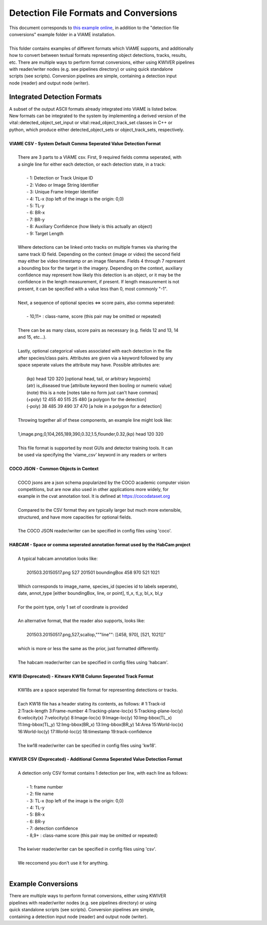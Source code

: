 
======================================
Detection File Formats and Conversions
======================================

| This document corresponds to `this example online`_, in addition to the "detection file
| conversions" example folder in a VIAME installation.
|
| This folder contains examples of different formats which VIAME supports, and additionally
| how to convert between textual formats representing object detections, tracks, results,
| etc. There are multiple ways to perform format conversions, either using KWIVER pipelines
| with reader/writer nodes (e.g. see pipelines directory) or using quick standalone 
| scripts (see scripts). Conversion pipelines are simple, containing a detection input
| node (reader) and output node (writer).

.. _this example online: https://github.com/VIAME/VIAME/tree/master/examples/detection_file_conversions

****************************
Integrated Detection Formats
****************************

| A subset of the output ASCII formats already integrated into VIAME is listed below.
| New formats can be integrated to the system by implementing a derived version of the
| vital::detected_object_set_input or vital::read_object_track_set classes in C++ or
| python, which produce either detected_object_sets or object_track_sets, respectively.
|
| **VIAME CSV - System Default Comma Seperated Value Detection Format**
|
|  There are 3 parts to a VIAME csv. First, 9 required fields comma seperated, with
|  a single line for either each detection, or each detection state, in a track:
|
|   - 1: Detection or Track Unique ID
|   - 2: Video or Image String Identifier
|   - 3: Unique Frame Integer Identifier
|   - 4: TL-x (top left of the image is the origin: 0,0)
|   - 5: TL-y
|   - 6: BR-x
|   - 7: BR-y
|   - 8: Auxiliary Confidence (how likely is this actually an object)
|   - 9: Target Length
|
|  Where detections can be linked onto tracks on multiple frames via sharing the
|  same track ID field. Depending on the context (image or video) the second field
|  may either be video timestamp or an image filename. Fields 4 through 7 represent
|  a bounding box for the target in the imagery. Depending on the context, auxiliary
|  confidence may represent how likely this detection is an object, or it may be the
|  confidence in the length measurement, if present. If length measurement is not
|  present, it can be specified with a value less than 0, most commonly "-1".
|
|  Next, a sequence of optional species <=> score pairs, also comma seperated:
|
|   - 10,11+  : class-name, score (this pair may be omitted or repeated)
|
|  There can be as many class, score pairs as necessary (e.g. fields 12 and 13, 14
|  and 15, etc...).
|
|  Lastly, optional categorical values associated with each detection in the file
|  after species/class pairs. Attributes are given via a keyword followed by any
|  space seperate values the attribute may have. Possible attributes are:
|
|    (kp) head 120 320            [optional head, tail, or arbitrary keypoints]
|    (atr) is_diseased true       [attribute keyword then booling or numeric value]
|    (note) this is a note        [notes take no form just can't have commas]
|    (+poly) 12 455 40 515 25 480 [a polygon for the detection]
|    (-poly) 38 485 39 490 37 470 [a hole in a polygon for a detection]
|
|  Throwing together all of these components, an example line might look like:
|
|  1,image.png,0,104,265,189,390,0.32,1.5,flounder,0.32,(kp) head 120 320
|
|  This file format is supported by most GUIs and detector training tools. It can
|  be used via specifying the 'viame_csv' keyword in any readers or writers
|
| **COCO JSON - Common Objects in Context**
|
|  COCO jsons are a json schema popularized by the COCO academic computer vision
|  competitions, but are now also used in other applications more widely, for
|  example in the cvat annotation tool. It is defined at https://cocodataset.org
|
|  Compared to the CSV format they are typically larger but much more extensible,
|  structured, and have more capacities for optional fields.
|
|  The COCO JSON reader/writer can be specified in config files using 'coco'.
|
| **HABCAM - Space or comma seperated annotation format used by the HabCam project**
|
|  A typical habcam annotation looks like:
|
|    201503.20150517.png 527 201501 boundingBox 458 970 521 1021
|
|  Which corresponds to image_name, species_id (species id to labels seperate),
|  date, annot_type [either boundingBox, line, or point], tl_x, tl_y, bl_x, bl_y
|
|  For the point type, only 1 set of coordinate is provided
|
|  An alternative format, that the reader also supports, looks like:
|
|    201503.20150517.png,527,scallop,"""line"": [[458, 970], [521, 1021]]"
|
|  which is more or less the same as the prior, just formatted differently.
|
|  The habcam reader/writer can be specified in config files using 'habcam'.
|
| **KW18 (Deprecated) - Kitware KW18 Column Seperated Track Format**
|
|  KW18s are a space seperated file format for representing detections or tracks.
|
|  Each KW18 file has a header stating its contents, as follows: # 1:Track-id
|  2:Track-length 3:Frame-number 4:Tracking-plane-loc(x) 5:Tracking-plane-loc(y)
|  6:velocity(x) 7:velocity(y) 8:Image-loc(x) 9:Image-loc(y) 10:Img-bbox(TL_x)
|  11:Img-bbox(TL_y) 12:Img-bbox(BR_x) 13:Img-bbox(BR_y) 14:Area 15:World-loc(x)
|  16:World-loc(y) 17:World-loc(z) 18:timestamp 19:track-confidence
|
|  The kw18 reader/writer can be specified in config files using 'kw18'.
|
| **KWIVER CSV (Deprecated) - Additional Comma Seperated Value Detection Format**
|
|  A detection only CSV format contains 1 detection per line, with each line as follows:
|
|    - 1: frame number
|    - 2: file name
|    - 3: TL-x (top left of the image is the origin: 0,0)
|    - 4: TL-y
|    - 5: BR-x
|    - 6: BR-y
|    - 7: detection confidence
|    - 8,9+  : class-name  score (this pair may be omitted or repeated)
|
|  The kwiver reader/writer can be specified in config files using 'csv'.
|
|  We reccomend you don't use it for anything.
|

*******************
Example Conversions
*******************

| There are multiple ways to perform format conversions, either using KWIVER
| pipelines with reader/writer nodes (e.g. see pipelines directory) or using
| quick standalone scripts (see scripts). Conversion pipelines are simple,
| containing a detection input node (reader) and output node (writer).
